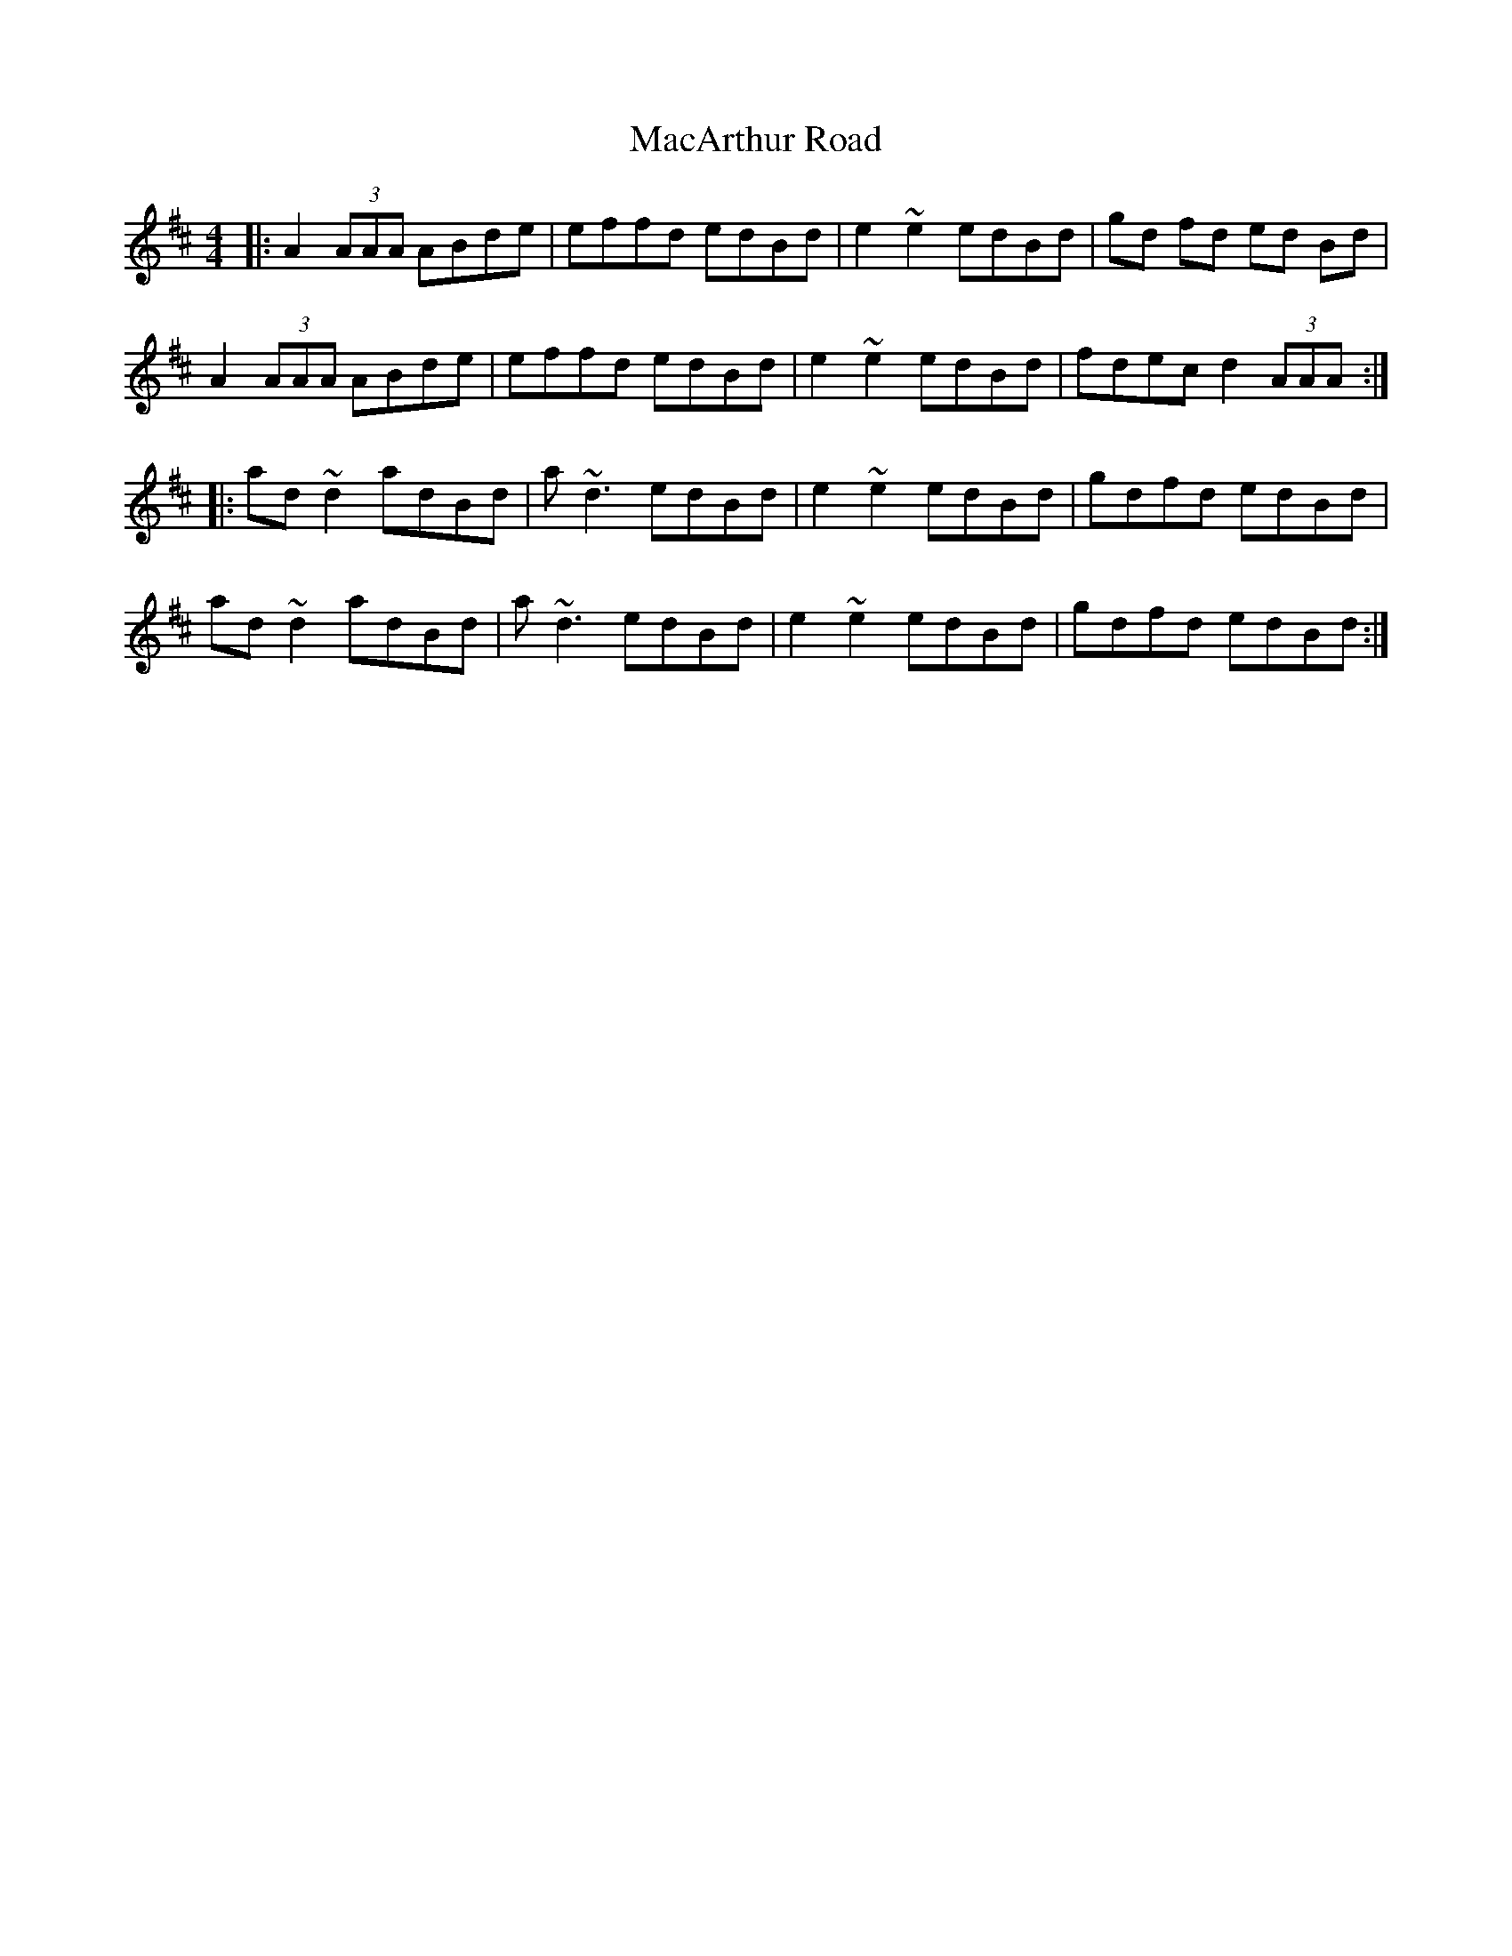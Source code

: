 X: 24632
T: MacArthur Road
R: reel
M: 4/4
K: Amixolydian
|:A2(3AAA ABde|effd edBd|e2 ~e2 edBd|gd fd ed Bd|
A2(3AAA ABde|effd edBd|e2 ~e2 edBd|fdec d2 (3AAA:|
|:ad ~d2 adBd|a~d3 edBd|e2 ~e2 edBd|gdfd edBd|
ad ~d2 adBd|a~d3 edBd|e2 ~e2 edBd|gdfd edBd:|

